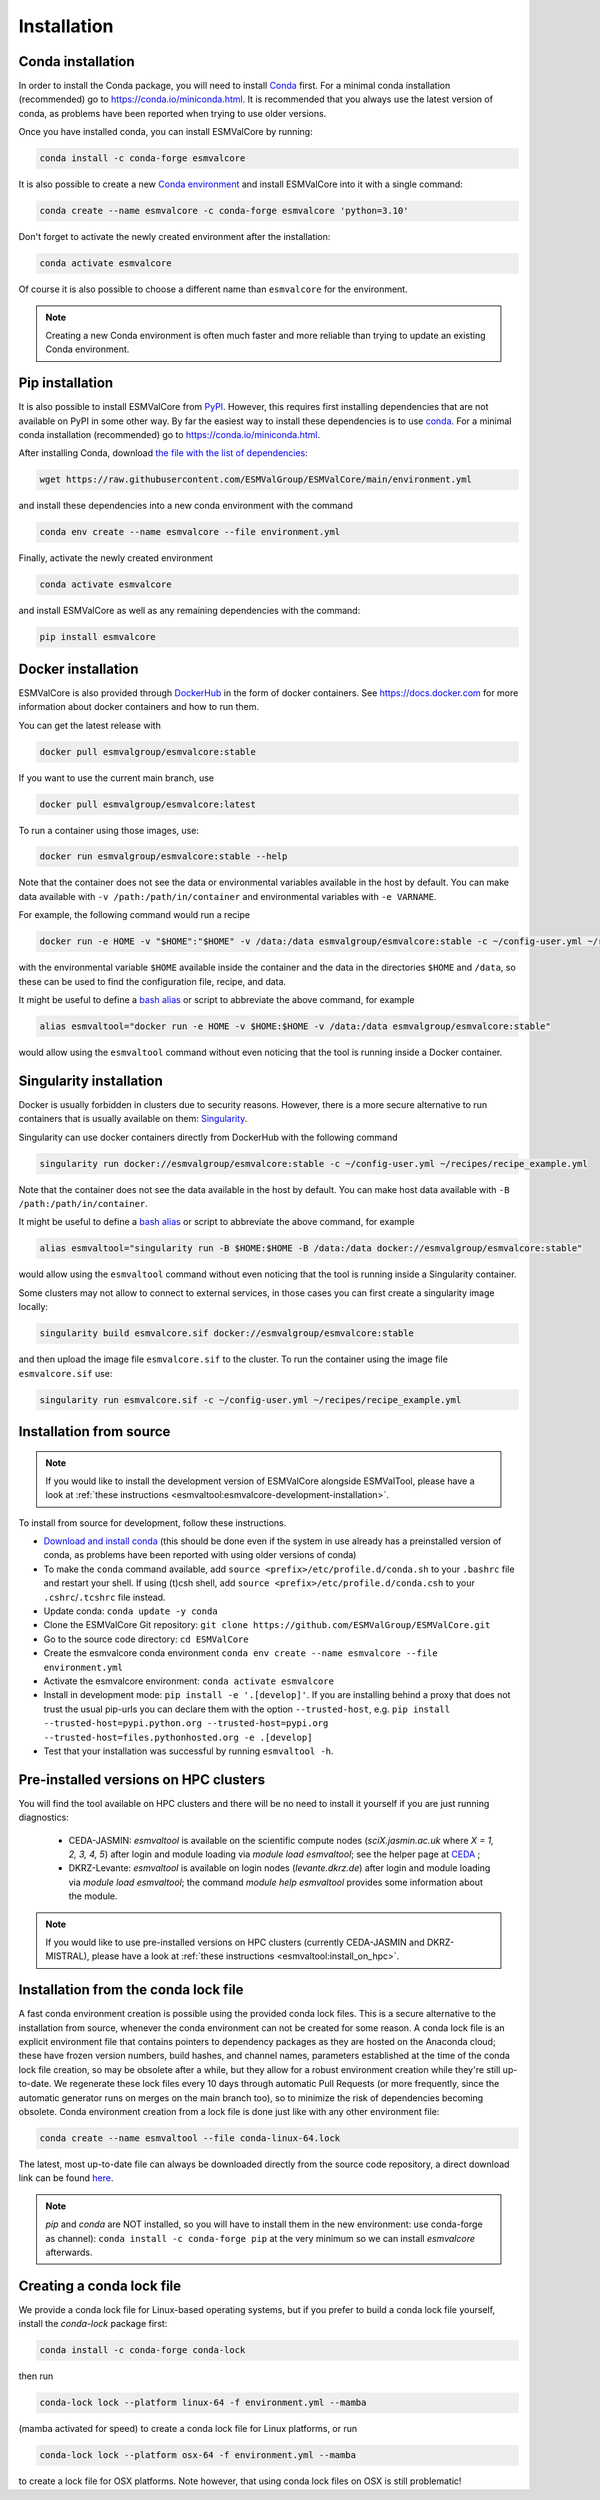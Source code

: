.. _install:

Installation
============

Conda installation
------------------

In order to install the Conda package, you will need to install `Conda <https://docs.conda.io>`_ first.
For a minimal conda installation (recommended) go to https://conda.io/miniconda.html.
It is recommended that you always use the latest version of conda, as problems have been reported when trying to use older versions.

Once you have installed conda, you can install ESMValCore by running:

.. code-block:: bash

    conda install -c conda-forge esmvalcore

It is also possible to create a new
`Conda environment <https://docs.conda.io/projects/conda/en/latest/user-guide/getting-started.html#managing-environments>`_
and install ESMValCore into it with a single command:

.. code-block:: bash

    conda create --name esmvalcore -c conda-forge esmvalcore 'python=3.10'

Don't forget to activate the newly created environment after the installation:

.. code-block:: bash

    conda activate esmvalcore

Of course it is also possible to choose a different name than ``esmvalcore`` for the environment.

.. note::

	  Creating a new Conda environment is often much faster and more reliable than trying to update an existing Conda environment.

Pip installation
-----------------

It is also possible to install ESMValCore from `PyPI <https://pypi.org/project/ESMValCore/>`_.
However, this requires first installing dependencies that are not available on PyPI in some other way.
By far the easiest way to install these dependencies is to use conda_.
For a minimal conda installation (recommended) go to https://conda.io/miniconda.html.

After installing Conda, download
`the file with the list of dependencies <https://raw.githubusercontent.com/ESMValGroup/ESMValCore/main/environment.yml>`_:

.. code-block:: bash

    wget https://raw.githubusercontent.com/ESMValGroup/ESMValCore/main/environment.yml

and install these dependencies into a new conda environment with the command

.. code-block:: bash

    conda env create --name esmvalcore --file environment.yml

Finally, activate the newly created environment

.. code-block:: bash

    conda activate esmvalcore

and install ESMValCore as well as any remaining dependencies with the command:

.. code-block:: bash

    pip install esmvalcore


Docker installation
-----------------------

ESMValCore is also provided through `DockerHub <https://hub.docker.com/u/esmvalgroup/>`_
in the form of docker containers.
See https://docs.docker.com for more information about docker containers and how to
run them.

You can get the latest release with

.. code-block:: bash

   docker pull esmvalgroup/esmvalcore:stable

If you want to use the current main branch, use

.. code-block:: bash

   docker pull esmvalgroup/esmvalcore:latest

To run a container using those images, use:

.. code-block:: bash

   docker run esmvalgroup/esmvalcore:stable --help

Note that the container does not see the data or environmental variables available in the host by default.
You can make data available with ``-v /path:/path/in/container`` and environmental variables with ``-e VARNAME``.

For example, the following command would run a recipe

.. code-block:: bash

   docker run -e HOME -v "$HOME":"$HOME" -v /data:/data esmvalgroup/esmvalcore:stable -c ~/config-user.yml ~/recipes/recipe_example.yml

with the environmental variable ``$HOME`` available inside the container and the data
in the directories ``$HOME`` and ``/data``, so these can be used to find the configuration file, recipe, and data.

It might be useful to define a `bash alias
<https://opensource.com/article/19/7/bash-aliases>`_
or script to abbreviate the above command, for example

.. code-block:: bash

	 alias esmvaltool="docker run -e HOME -v $HOME:$HOME -v /data:/data esmvalgroup/esmvalcore:stable"

would allow using the ``esmvaltool`` command without even noticing that the tool is running inside a Docker container.


Singularity installation
----------------------------

Docker is usually forbidden in clusters due to security reasons. However,
there is a more secure alternative to run containers that is usually available
on them: `Singularity <https://sylabs.io/guides/3.0/user-guide/quick_start.html>`_.

Singularity can use docker containers directly from DockerHub with the
following command

.. code-block:: bash

   singularity run docker://esmvalgroup/esmvalcore:stable -c ~/config-user.yml ~/recipes/recipe_example.yml

Note that the container does not see the data available in the host by default.
You can make host data available with ``-B /path:/path/in/container``.

It might be useful to define a `bash alias
<https://opensource.com/article/19/7/bash-aliases>`_
or script to abbreviate the above command, for example

.. code-block:: bash

	 alias esmvaltool="singularity run -B $HOME:$HOME -B /data:/data docker://esmvalgroup/esmvalcore:stable"

would allow using the ``esmvaltool`` command without even noticing that the tool is running inside a Singularity container.

Some clusters may not allow to connect to external services, in those cases
you can first create a singularity image locally:

.. code-block:: bash

   singularity build esmvalcore.sif docker://esmvalgroup/esmvalcore:stable

and then upload the image file ``esmvalcore.sif`` to the cluster.
To run the container using the image file ``esmvalcore.sif`` use:

.. code-block:: bash

   singularity run esmvalcore.sif -c ~/config-user.yml ~/recipes/recipe_example.yml

.. _installation-from-source:

Installation from source
------------------------

.. note::
    If you would like to install the development version of ESMValCore alongside
    ESMValTool, please have a look at
    :ref:`these instructions <esmvaltool:esmvalcore-development-installation>`.

To install from source for development, follow these instructions.

-  `Download and install
   conda <https://conda.io/projects/conda/en/latest/user-guide/install/linux.html>`__
   (this should be done even if the system in use already has a
   preinstalled version of conda, as problems have been reported with
   using older versions of conda)
-  To make the ``conda`` command available, add
   ``source <prefix>/etc/profile.d/conda.sh`` to your ``.bashrc`` file
   and restart your shell. If using (t)csh shell, add
   ``source <prefix>/etc/profile.d/conda.csh`` to your
   ``.cshrc``/``.tcshrc`` file instead.
-  Update conda: ``conda update -y conda``
-  Clone the ESMValCore Git repository:
   ``git clone https://github.com/ESMValGroup/ESMValCore.git``
-  Go to the source code directory: ``cd ESMValCore``
-  Create the esmvalcore conda environment
   ``conda env create --name esmvalcore --file environment.yml``
-  Activate the esmvalcore environment: ``conda activate esmvalcore``
-  Install in development mode: ``pip install -e '.[develop]'``. If you
   are installing behind a proxy that does not trust the usual pip-urls
   you can declare them with the option ``--trusted-host``,
   e.g. ``pip install --trusted-host=pypi.python.org --trusted-host=pypi.org --trusted-host=files.pythonhosted.org -e .[develop]``
-  Test that your installation was successful by running
   ``esmvaltool -h``.

Pre-installed versions on HPC clusters
--------------------------------------

You will find the tool available on HPC clusters and there will be no need to install it
yourself if you are just running diagnostics:

 - CEDA-JASMIN: `esmvaltool` is available on the scientific compute nodes (`sciX.jasmin.ac.uk` where
   `X = 1, 2, 3, 4, 5`) after login and module loading via `module load esmvaltool`; see the helper page at
   `CEDA <https://help.jasmin.ac.uk/article/4955-community-software-esmvaltool>`__ ;
 - DKRZ-Levante: `esmvaltool` is available on login nodes (`levante.dkrz.de`) after login and module loading
   via `module load esmvaltool`; the command `module help esmvaltool` provides some information about the module.

.. note::
    If you would like to use pre-installed versions on HPC clusters (currently CEDA-JASMIN and DKRZ-MISTRAL),
    please have a look at
    :ref:`these instructions <esmvaltool:install_on_hpc>`.


.. _condalock-installation-creation:

Installation from the conda lock file
-------------------------------------

A fast conda environment creation is possible using the provided conda lock files. This is a secure alternative
to the installation from source, whenever the conda environment can not be created for some reason. A conda lock file
is an explicit environment file that contains pointers to dependency packages as they are hosted on the Anaconda cloud;
these have frozen version numbers, build hashes, and channel names, parameters established at the time
of the conda lock file creation, so may be obsolete after a while,
but they allow for a robust environment creation while they're still up-to-date.
We regenerate these lock files every 10 days through automatic Pull Requests
(or more frequently, since the automatic generator runs on merges on the main branch too),
so to minimize the risk of dependencies becoming obsolete. Conda environment creation from
a lock file is done just like with any other environment file:

.. code-block:: bash

   conda create --name esmvaltool --file conda-linux-64.lock

The latest, most up-to-date file can always be downloaded directly from the source code
repository, a direct download link can be found `here <https://raw.githubusercontent.com/ESMValGroup/ESMValCore/main/conda-linux-64.lock>`__.

.. note::
   `pip` and `conda` are NOT installed, so you will have to install them in the new environment: use conda-forge as channel): ``conda install -c conda-forge pip`` at the very minimum so we can install `esmvalcore` afterwards.


Creating a conda lock file
--------------------------

We provide a conda lock file for Linux-based operating systems, but if you prefer to
build a conda lock file yourself, install the `conda-lock` package first:

.. code-block:: bash

   conda install -c conda-forge conda-lock

then run

.. code-block:: bash

   conda-lock lock --platform linux-64 -f environment.yml --mamba

(mamba activated for speed) to create a conda lock file for Linux platforms,
or run

.. code-block:: bash

   conda-lock lock --platform osx-64 -f environment.yml --mamba

to create a lock file for OSX platforms. Note however, that using conda lock files on OSX is still problematic!

